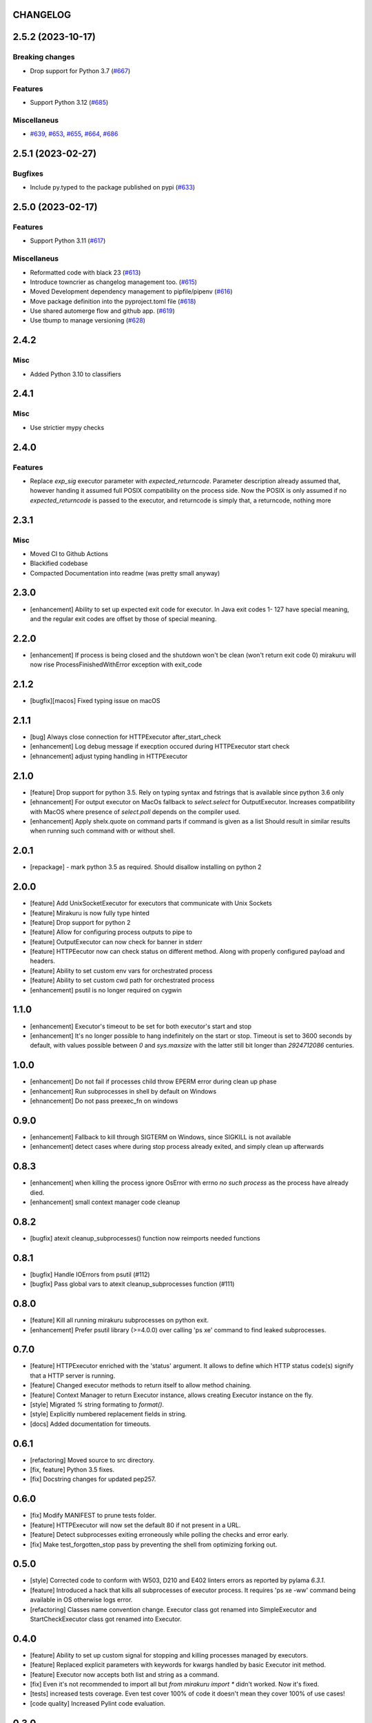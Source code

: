 CHANGELOG
=========

.. towncrier release notes start

2.5.2 (2023-10-17)
==================

Breaking changes
----------------

- Drop support for Python 3.7 (`#667 <https://github.com/ClearcodeHQ/mirakuru/issues/667>`_)


Features
--------

- Support Python 3.12 (`#685 <https://github.com/ClearcodeHQ/mirakuru/issues/685>`_)


Miscellaneus
------------

- `#639 <https://github.com/ClearcodeHQ/mirakuru/issues/639>`_, `#653 <https://github.com/ClearcodeHQ/mirakuru/issues/653>`_, `#655 <https://github.com/ClearcodeHQ/mirakuru/issues/655>`_, `#664 <https://github.com/ClearcodeHQ/mirakuru/issues/664>`_, `#686 <https://github.com/ClearcodeHQ/mirakuru/issues/686>`_


2.5.1 (2023-02-27)
==================

Bugfixes
--------

- Include py.typed to the package published on pypi (`#633 <https://github.com/ClearcodeHQ/mirakuru/issues/633>`_)


2.5.0 (2023-02-17)
==================

Features
--------

- Support Python 3.11 (`#617 <https://github.com/ClearcodeHQ/mirakuru/issues/617>`_)


Miscellaneus
------------

- Reformatted code with black 23 (`#613 <https://github.com/ClearcodeHQ/mirakuru/issues/613>`_)
- Introduce towncrier as changelog management too. (`#615 <https://github.com/ClearcodeHQ/mirakuru/issues/615>`_)
- Moved Development dependency management to pipfile/pipenv (`#616 <https://github.com/ClearcodeHQ/mirakuru/issues/616>`_)
- Move package definition into the pyproject.toml file (`#618 <https://github.com/ClearcodeHQ/mirakuru/issues/618>`_)
- Use shared automerge flow and github app. (`#619 <https://github.com/ClearcodeHQ/mirakuru/issues/619>`_)
- Use tbump to manage versioning (`#628 <https://github.com/ClearcodeHQ/mirakuru/issues/628>`_)


2.4.2
=====

Misc
----

+ Added Python 3.10 to classifiers

2.4.1
=====

Misc
----

- Use strictier mypy checks

2.4.0
=====

Features
--------

- Replace `exp_sig` executor parameter with `expected_returncode`.
  Parameter description already assumed that, however handing it assumed full
  POSIX compatibility on the process side. Now the POSIX is only assumed if no
  `expected_returncode` is passed to the executor, and returncode is simply that,
  a returncode, nothing more

2.3.1
=====

Misc
----

- Moved CI to Github Actions
- Blackified codebase
- Compacted Documentation into readme (was pretty small anyway)

2.3.0
=====

- [enhancement] Ability to set up expected exit code for executor. In Java exit codes 1- 127 have 
  special meaning, and the regular exit codes are offset by those of special meaning.

2.2.0
=====

- [enhancement] If process is being closed and the shutdown won't be clean (won't return exit code 0)
  mirakuru will now rise ProcessFinishedWithError exception with exit_code

2.1.2
=====

- [bugfix][macos] Fixed typing issue on macOS

2.1.1
=====

- [bug] Always close connection for HTTPExecutor after_start_check
- [enhancement] Log debug message if execption occured during
  HTTPExecutor start check
- [ehnancement] adjust typing handling in HTTPExecutor

2.1.0
=====

- [feature] Drop support for python 3.5. Rely on typing syntax and fstrings that
  is available since python 3.6 only
- [ehnancement] For output executor on MacOs fallback to `select.select` for OutputExecutor.
  Increases compatibility with MacOS where presence of `select.poll` depends
  on the compiler used.
- [enhancement] Apply shelx.quote on command parts if command is given as a list
  Should result in similar results when running such command with or without shell.

2.0.1
=====

- [repackage] - mark python 3.5 as required. Should disallow installing on python 2

2.0.0
=====

- [feature] Add UnixSocketExecutor for executors that communicate with Unix Sockets
- [feature] Mirakuru is now fully type hinted
- [feature] Drop support for python 2
- [feature] Allow for configuring process outputs to pipe to
- [feature] OutputExecutor can now check for banner in stderr
- [feature] HTTPEecutor now can check status on different method.
  Along with properly configured payload and headers.
- [feature] Ability to set custom env vars for orchestrated process
- [feature] Ability to set custom cwd path for orchestrated process
- [enhancement] psutil is no longer required on cygwin

1.1.0
=====

- [enhancement] Executor's timeout to be set for both executor's start and stop
- [enhancement] It's no longer possible to hang indefinitely on the start
  or stop. Timeout is set to 3600 seconds by default, with values possible
  between `0` and `sys.maxsize` with the latter still bit longer
  than `2924712086` centuries.

1.0.0
=====

- [enhancement] Do not fail if processes child throw EPERM error
  during clean up phase
- [enhancement] Run subprocesses in shell by default on Windows
- [ehnancement] Do not pass preexec_fn on windows

0.9.0
=====

- [enhancement] Fallback to kill through SIGTERM on Windows,
  since SIGKILL is not available
- [enhancement] detect cases where during stop process already exited,
  and simply clean up afterwards

0.8.3
=====

- [enhancement] when killing the process ignore OsError with errno `no such process` as the process have already died.
- [enhancement] small context manager code cleanup


0.8.2
=====

- [bugfix] atexit cleanup_subprocesses() function now reimports needed functions


0.8.1
=====

- [bugfix] Handle IOErrors from psutil (#112)
- [bugfix] Pass global vars to atexit cleanup_subprocesses function (#111)


0.8.0
=====

- [feature] Kill all running mirakuru subprocesses on python exit.
- [enhancement] Prefer psutil library (>=4.0.0) over calling 'ps xe' command to find leaked subprocesses.


0.7.0
=====

- [feature] HTTPExecutor enriched with the 'status' argument.
  It allows to define which HTTP status code(s) signify that a HTTP server is running.
- [feature] Changed executor methods to return itself to allow method chaining.
- [feature] Context Manager to return Executor instance, allows creating Executor instance on the fly.
- [style] Migrated `%` string formating to `format()`.
- [style] Explicitly numbered replacement fields in string.
- [docs] Added documentation for timeouts.

0.6.1
=====

- [refactoring] Moved source to src directory.
- [fix, feature] Python 3.5 fixes.
- [fix] Docstring changes for updated pep257.

0.6.0
=====

- [fix] Modify MANIFEST to prune tests folder.
- [feature] HTTPExecutor will now set the default 80 if not present in a URL.
- [feature] Detect subprocesses exiting erroneously while polling the checks and error early.
- [fix] Make test_forgotten_stop pass by preventing the shell from optimizing forking out.

0.5.0
=====

- [style] Corrected code to conform with W503, D210 and E402 linters errors as reported by pylama `6.3.1`.
- [feature] Introduced a hack that kills all subprocesses of executor process.
  It requires 'ps xe -ww' command being available in OS otherwise logs error.
- [refactoring] Classes name convention change.
  Executor class got renamed into SimpleExecutor and StartCheckExecutor class got renamed into Executor.

0.4.0
=====

- [feature] Ability to set up custom signal for stopping and killing processes managed by executors.
- [feature] Replaced explicit parameters with keywords for kwargs handled by basic Executor init method.
- [feature] Executor now accepts both list and string as a command.
- [fix] Even it's not recommended to import all but `from mirakuru import *` didn't worked. Now it's fixed.
- [tests] increased tests coverage.
  Even test cover 100% of code it doesn't mean they cover 100% of use cases!
- [code quality] Increased Pylint code evaluation.

0.3.0
=====

- [feature] Introduced PidExecutor that waits for specified file to be created.
- [feature] Provided PyPy compatibility.
- [fix] Closing all resources explicitly.

0.2.0
=====

- [fix] Kill all children processes of Executor started with shell=True.
- [feature] Executors are now context managers - to start executors for given context.
- [feature] Executor.stopped - context manager for stopping executors for given context.
- [feature] HTTPExecutor and TCPExecutor before .start() check whether port
  is already used by other processes and raise AlreadyRunning if detects it.
- [refactoring] Moved python version conditional imports into compat.py module.


0.1.4
=====

- [fix] Fixed an issue where setting shell to True would execute only part of the command.

0.1.3
=====

- [fix] Fixed an issue where OutputExecutor would hang, if started process stopped producing output.

0.1.2
=====

- [fix] Removed leftover sleep from TCPExecutor._wait_for_connection.

0.1.1
=====

- [fix] Fixed `MANIFEST.in`.
- Updated packaging options.

0.1.0
=====

- Exposed process attribute on Executor.
- Exposed port and host on TCPExecutor.
- Exposed URL on HTTPExecutor.
- Simplified package structure.
- Simplified executors operating API.
- Updated documentation.
- Added docblocks for every function.
- Applied license headers.
- Stripped orchestrators.
- Forked off from `summon_process`.
